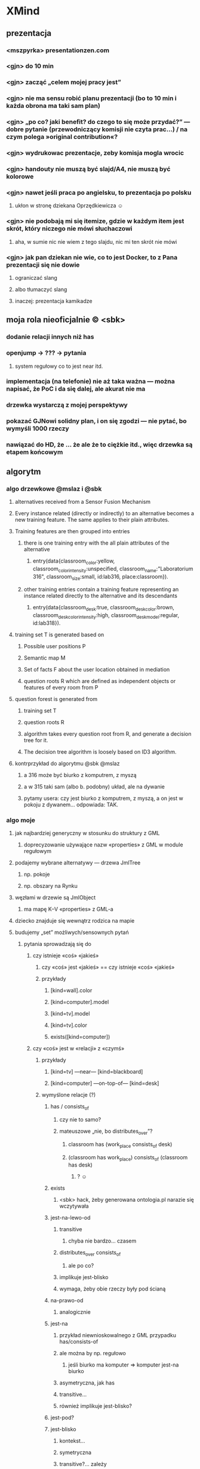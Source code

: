 * XMind
** prezentacja
*** <mszpyrka> presentationzen.com
*** <gjn> do 10 min
*** <gjn> zacząć „celem mojej pracy jest”
*** <gjn> nie ma sensu robić planu prezentacji (bo to 10 min i każda obrona ma taki sam plan)
*** <gjn> „po co? jaki benefit? do czego to się może przydać?” — dobre pytanie (przewodniczący komisji nie czyta prac…) / na czym polega »original contribution«?
*** <gjn> wydrukowac prezentacje, zeby komisja mogla wrocic
*** <gjn> handouty nie muszą być slajd/A4, nie muszą być kolorowe
*** <gjn> nawet jeśli praca po angielsku, to prezentacja po polsku
**** ukłon w stronę dziekana Oprzędkiewicza ☺
*** <gjn> nie podobają mi się itemize, gdzie w każdym item jest skrót, który niczego nie mówi słuchaczowi
**** aha, w sumie nic nie wiem z tego slajdu, nic mi ten skrót nie mówi
*** <gjn> jak pan dziekan nie wie, co to jest Docker, to z Pana prezentacji się nie dowie
**** ograniczać slang
**** albo tłumaczyć slang
**** inaczej: prezentacja kamikadze
** moja rola nieoficjalnie © <sbk>
*** dodanie relacji innych niż has
*** openjump → ??? → pytania
**** system regułowy co to jest near itd.
*** implementacja (na telefonie) nie aż taka ważna — można napisać, że PoC i da się dalej, ale akurat nie ma
*** drzewka wystarczą z mojej perspektywy
*** pokazać GJNowi solidny plan, i on się zgodzi — nie pytać, bo wymyśli 1000 rzeczy
*** nawiązać do HD, że … że  ale że to ciężkie itd., więc drzewka są etapem końcowym
** algorytm
*** algo drzewkowe @mslaz i @sbk
**** alternatives received from a Sensor Fusion Mechanism
**** Every instance related (directly or indirectly) to an alternative becomes a new training feature. The same applies to their plain attributes.
**** Training features are then grouped into entries
***** there is one training entry with the all plain attributes of the alternative
****** entry(data{classroom_color:yellow, classroom_color_intensity:unspecified, classroom_name:"Laboratorium 316", classroom_size:small, id:lab316, place:classroom}).
***** other training entries contain a training feature representing an instance related directly to the alternative and its descendants
****** entry(data{classroom_desk:true, classroom_desk_color:brown, classroom_desk_color_intensity:high, classroom_desk_model:regular, id:lab318}).
**** training set T is generated based on
***** Possible user positions P
***** Semantic map M
***** Set of facts F about the user location obtained in mediation
***** question roots R which are defined as independent objects or features of every room from P
**** question forest is generated from
***** training set T
***** question roots R
***** algorithm takes every question root from R, and generate a decision tree for it.
***** The decision tree algorithm is loosely based on ID3 algorithm.
**** kontrprzykład do algorytmu @sbk @mslaz
***** a 316 może być biurko z komputrem, z myszą
***** a w 315 taki sam (albo b. podobny) układ, ale na dywanie
***** pytamy usera: czy jest biurko z komputrem, z myszą, a on jest w pokoju z dywanem… odpowiada: TAK.
*** algo moje
**** jak najbardziej generyczny w stosunku do struktury z GML
***** doprecyzowanie używające nazw «properties» z GML w module regułowym
**** podajemy wybrane alternatywy — drzewa JmlTree
***** np. pokoje
***** np. obszary na Rynku
**** węzłami w drzewie są JmlObject
***** ma mapę K–V «properties» z GML-a
**** dziecko znajduje się wewnątrz rodzica na mapie
**** budujemy „set” możliwych/sensownych pytań
***** pytania sprowadzają się do
****** czy istnieje «coś» «jakieś»
******* czy «coś» jest «jakieś» == czy istnieje «coś» «jakieś»
******* przykłady
******** [kind=wall].color
******** [kind=computer].model
******** [kind=tv].model
******** [kind=tv].color
******** exists([kind=computer])
****** czy «coś» jest w «relacji» z «czymś»
******* przykłady
******** [kind=tv] —near— [kind=blackboard]
******** [kind=computer] —on-top-of— [kind=desk]
******* wymyślone relacje (?)
******** has / consists_of
********* czy nie to samo?
********* mateuszowe „nie, bo distributes_over”?
********** classroom has (work_place consists_of desk)
********** (classroom has work_place) consists_of (classroom has desk)
*********** ? ☺
******** exists
********* <sbk> hack, żeby generowana ontologia.pl narazie się wczytywała
******** jest-na-lewo-od
********* transitive
********** chyba nie bardzo… czasem
********* distributes_over consists_of
********** ale po co?
********* implikuje jest-blisko
********* wymaga, żeby obie rzeczy były pod ścianą
******** na-prawo-od
********* analogicznie
******** jest-na
********* przykład niewnioskowalnego z GML przypadku has/consists-of
********* ale można by np. regułowo
********** jeśli biurko ma komputer ⇒ komputer jest-na biurko
********* asymetryczna, jak has
********* transitive…
********* również implikuje jest-blisko?
******** jest-pod?
******** jest-blisko
********* kontekst…
********* symetryczna
********* transitive?… zależy
******** jest-nad
********* niewnioskowalne z map w GML
******** co daje distributes_over?
******* relacje zeżarłyby za dużo czasu na coś tak prostego, jak praca mgr
******** „Czy coś jest koło okna?”
********* np. to jest dużo prostsze niż „Czy coś istnieje?”, ponieważ okno jest proste do znalezienia
********* i 50k podobnych przypadków
******** generować każdy z każdym do wyboru z Set?
******** przecież to eksplozja kombinatoryczna…
******** sensownie i generycznie w konfigu z rules da się zapisać jedynie:
********* lies-on
********* is-near
********* inne, np. "po lewej" wymagają tego, żeby rozumiał je KOD
********* p. plik maps/C2-3rd-floor.relations
****** ile sztuk istnieje «czegoś» [«jakiegoś» ...]
******* przykłady
******** count([kind=desk])
******** count([kind=computer])
******** count([kind=chair, rotary=true])
******* na razie olewamy, za trudne do oceny skomplikowania pytania
******** #future
***** CWA — jeśli «coś» nie występuje w JmlTree, to zakładamy, że tego nie ma w danej alternatywie
***** więc tak:
****** 1) spłaszczyć wszystko
****** 2) na podstawie samego atrybutu `class`
****** id
****** 9999) pamiętać relacje osobno
******* wtedy może tłumaczyć mapowe zawieranie na konkretnie “has”, …
***** wątpliwości
****** jak automatycznie wybierać ciekawsze możliwe QuestionParam?
******* nietypowe, „dziwne”, rzucające się w oczy
******** „krzesło na łóżku”
******* też definiować to w systemie regułowym
****** jak porównywać ze sobą dwa JmlObject?
******* mogą się różnić nieco
******* może jakieś Double similarity
**** w set’cie sprawdzamy entropię, koszt każdego, wybieramy najlepsze
***** zwykła pierwsza iteracja ID3
***** uwzględniające koszty z regułowego
***** wybieramy najmniejszy koszt
****** a jeśli kilka ma najmniejszy koszt, to najprostszą strukturę
**** co z subklasami?
***** krzesło jest subklasą mebel
***** krzesło obrotowe jest subklasą krzesło
****** no ale to załatwił @kjanosz chair{rotary:true}
***** niepotrzebne, nie widzę kontrprzykładu dla samych cech
**** uwzględniamy odpowiedź na najlepsze, budując następny set
***** pomijamy odpadające alternatywy
*** loose thoughts
**** why would you ask more than one question if there are only 2 alternatives? :)
***** either you have a discerning question and one is sufficient
***** or you don’t (rooms are identical ⇒ undistinguishable)
**** in the future, find the domain of a property (only between alternatives) and if the sizeof(domain) ≤ 3, ask about that property, too (answers being property values)
** tekst pracy
*** http://home.agh.edu.pl/~wojnicki/wiki/pl:jak_pisac_prace_dyplomowa
*** ciekawe rzeczy do poruszenia
**** zakładamy, że user zawsze mówi prawdę, a może to błąd
***** nawet niecelowo może zaznaczyć fałsz
****** z niewiedzy / omsknie się palec
**** dlaczego odrzucam metodę Bobka i Ślażyńskiego
***** kontrprzykład
***** prolog → nie da się uruchomić na telefonie
**** dlaczego koncentracja na Exists
***** zwykle dwie alternatywy z modułu fizycznego
***** musiałyby być pokoje z identyczną zawartością, żeby nie dało się ich odróżnić po Exists
**** optimization
***** cost matching
* Poprawki
** Archive                                                         :ARCHIVE:
*** CANCELED Myślę, że kwestie organizacji tekstu (struktury rozdziałów) i uzupełnienie luk to sprawa zasadnicza. Narzędzie jest OK.
:LOGBOOK:
- State "CANCELED"   from ""           [2016-06-23 Thu 01:01] \\
  Lanie wody
:END:
:PROPERTIES:
:ARCHIVE_TIME: 2016-06-23 Thu 01:01
:END:
*** DONE Narzędzie wygląda OK.
:LOGBOOK:
- State "DONE"       from ""           [2016-06-23 Thu 01:01]
:END:
:PROPERTIES:
:ARCHIVE_TIME: 2016-06-23 Thu 01:01
:END:
*** DONE tekst jes bardzo pomieszany Struktura tekstu wymaga na pewno reorganizacji.
:LOGBOOK:
- State "DONE"       from ""           [2016-07-04 Mon 22:54]
:END:
:PROPERTIES:
:ARCHIVE_TIME: 2016-07-04 Mon 22:55
:END:
**** DONE state of the art w jakimś wcześniejszym rozdziale
:LOGBOOK:
- State "DONE"       from "TODO"       [2016-07-04 Mon 22:40]
- State "TODO"       from ""           [2016-06-23 Thu 01:07]
:END:
lepiej byłoby z całą pewnością wyodrębnić state of the art w jakimś wcześniejszym rozdziale
**** DONE co jest oryginalnym wkładem
:LOGBOOK:
- State "DONE"       from "TODO"       [2016-07-04 Mon 22:45]
- State "TODO"       from ""           [2016-06-23 Thu 01:07]
:END:
wszystko się przeplata, co nie wpływa dobrze na przekaz tego co w
pracy jest pana oryginalny wkładem (nawet jeśli gdzies na początku
jest to zaznaczone).
**** DONE rozdział "Mediation. The proposed method"
:LOGBOOK:
- State "DONE"       from "TODO"       [2016-07-04 Mon 22:46]
- State "TODO"       from ""           [2016-06-23 Thu 01:07]
:END:
 zajmuje półtorej storny a mało. To powinien byc opis całego
 mechanizmu, natomiast on znalazł sie w results. / zrobić osobny jeden
 dwa rozdziały, które opisują już stricte samo rozwiązanie.
*** DONE jeśli chodzi o opis, to w pracy jest sporo luk.
:LOGBOOK:
- State "DONE"       from ""           [2016-07-04 Mon 23:13]
:END:
:PROPERTIES:
:ARCHIVE_TIME: 2016-07-04 Mon 23:13
:END:
**** DONE Ewaluacja
:LOGBOOK:
- State "DONE"       from "TODO"       [2016-07-04 Mon 23:13]
- State "TODO"       from ""           [2016-06-23 Thu 01:07]
:END:
Np. Ewaluacja nie jest należycie opisana. nie wiadomo do końca o co
tam chodzi. Niby jest budynek, jakieś obiekty i przykład użycia na
dwóch pokojach.
***** <michal> ale metoda zawsze się udaje
jak się odpowiada na pytania do końca, to zawsze znajdzie odpowiedni
pokój, w którym się jest. Więc nie bardzo jest jak to ewaluować.
**** Archive                                                     :ARCHIVE:
***** DONE Być może wypadaloby zmienić tytuł rozdziąłu na "Simple use-case scenarios".
:LOGBOOK:
- State "DONE"       from ""           [2016-06-23 Thu 01:03]
:END:
:PROPERTIES:
:ARCHIVE_TIME: 2016-06-23 Thu 01:03
:END:
***** CANCELED Sama treść tez miejscami nie jest kompletna.
:LOGBOOK:
- State "CANCELED"   from ""           [2016-06-23 Thu 01:04] \\
  Lanie wody
:END:
:PROPERTIES:
:ARCHIVE_TIME: 2016-06-23 Thu 01:04
:END:
* Składanie
** DONE sprawdź jeszcze raz wzór gł. oświadczenia u Szpyrki — ponoć się zmieniło
:LOGBOOK:
- State "DONE"       from ""           [2016-09-12 Mon 17:55]
:END:
** DONE nowy wzór oświadczenia jest w tym doksie kjanosza — sprawdź jeszcze ze wzorem Szpyrki
:LOGBOOK:
- State "DONE"       from ""           [2016-09-12 Mon 17:58]
:END:
** DONE składanie pracy — nowe zasady © kjanosz
:LOGBOOK:
- State "DONE"       from ""           [2016-09-12 Mon 18:00]
:END:
*** TODO dodatkowo1.txt
agh: https://michalrus.com/hidden/agh/nowe-papierki.txt

07:11:22 < kjanosz> kurwa mać
07:11:47 < kjanosz> 30 września wszedł nowy papierek rektora - jest potrzebne oświadczenie ze strony promotora że praca została sprawdzona programem anty-plagiatowym
07:11:56 < kjanosz> czemu kurwa nigdzie nie ma informacji o tym
07:12:21 < kjanosz> jebana pizda się jeszcze obraziła na mnie jak jej powiedziałem, że "szkoda że promotorzy nie zostali o tym fakcie poinformowani"
07:12:31 < kjanosz> pies jebał agh i jego administracje
07:15:56 < kjanosz> jeszcze głupia pizda na wstępie się uśmiechała głupio bo pewnie wiedziała, że ni chuja nie będę mieć tego papierka bo nikt nie wie o tym rozporządzeniu
07:16:18 < kjanosz> zaorać tę jebaną uczelnie to za mało
07:25:02 < kjanosz> michalrus: http://dok.agh.edu.pl/doc.php?typ=11&nr=3&sort=datar                // https://michalrus.com/hidden/agh/6913.pdf
07:25:06 < kjanosz> ważny dokument ;-)
07:44:48 < kjanosz> kurwa, oczywiście nowa treść oświadczenia nie jest przyjazna do skopiowania
07:44:56 < kjanosz> bo jakże by mogło być kurwa inaczej
10:43:52 < kjanosz> btw, niezły syf tam mają
10:44:21 < kjanosz> tzn ze strony ptma to dostałem jak najwiecej pomocy jak się dało - bo mi szybko (1h) odpisał że zaświadczenie gotowe i mogę odebrać z jego domu
10:48:27 < kjanosz> no ale on mieszka na tyle daleko że nie dałbym rady obrócić w dwie strony i zdążyć na otwarty dziekanat
10:48:27 < kjanosz> a teraz ciekawostka
10:48:27 < kjanosz> w tym papiórku od rektora który zapodałem
10:48:27 < kjanosz> jest, oprócz wymagania co do tego papierka, napisanego też oświadczenie które powinno znaleźć się na odwrocie pracy
10:48:28 < kjanosz> jest bardziej rozbudowane od tego co było wcześniej
10:48:30 < kjanosz> i teraz, myślałem, bo z papieru tak wynika, że oświadczenie też się zmieniło
10:48:31 < kjanosz> a pani Gosia wyprowadziła mnie z błędu
10:48:32 < kjanosz> generalnie
10:48:35 < kjanosz> jeśli spoglądasz na zasady dyplomowania to patrzysz na wymagane dokumenty ktore są wypisane na stronie wydziału, ale musisz również spojrzeć na rozporządzenia rektora które wyszły od ostatniego updejtu na stronie
10:48:37 < kjanosz> i jeśli została dodana nowa rzecz (jak ten wydruk z OSA) to musisz je dodać
10:48:39 < kjanosz> ale jeśli została zmieniona jakaś rzecz (treść oświadczenia) to bierzesz to ze strony wydziału
10:48:40 < kjanosz> logiczne, nie?
10:48:51 < kjanosz> oczywiscie pani Gosia tego bezpośrednio mi nie powiedziała, ale taki był sens jej wypowiedzi

10:34:58 < michalrus> kjanosz, ale ten dokument podlinkowany chce ode mnie hasła? :O
10:37:05 < michalrus> Z sieci agh się da, okay.
10:50:34 < kjanosz> michalrus: ? ten wydruk z OSA to promotor wypełnia
10:50:49 < michalrus> A, to jeszcze lepiej.
10:50:59 < kjanosz> ale powiadom gjna o tym
10:51:02 < kjanosz> bo może nie wiedzieć
*** TODO dodatkowo2.txt
11:07:30 < kjanosz-> [08:25:52] michalrus: uahhahaha
11:07:30 < kjanosz-> [08:26:15] Pani Małgosia przyjęła mi pracę magisterską ze złą wersją oświadczenia
11:07:30 < kjanosz-> [08:26:28] czyli miałem rację co do jego nowej wersji ^-^
11:07:30 < kjanosz-> [08:26:35] https://www.eaiib.agh.edu.pl/files/1930/Zasady_dyplomowania_2015_za____czniki.pdf
** DONE przejrzyj zasady https://www.eaiib.agh.edu.pl/files/1930/Zasady_dyplomowania_2015.pdf
:LOGBOOK:
- State "DONE"       from "IN-PROGRESS" [2016-09-12 Mon 20:48]
:END:
*** https://www.eaiib.agh.edu.pl/files/1930/Zasady_dyplomowania_2015_za____czniki.pdf
:LOGBOOK:
- State "IN-PROGRESS" from ""           [2016-09-12 Mon 18:00]
:END:
** CANCELED podanie do Kluzy o dopuszczenie!
:LOGBOOK:
- State "CANCELED"   from "TODO"       [2016-09-12 Mon 21:03] \\
  duplicate
- State "TODO"       from ""           [2016-09-12 Mon 18:03]
:END:
** CANCELED wniosek o odpis angielski
:LOGBOOK:
- State "CANCELED"   from "TODO"       [2016-09-12 Mon 21:03] \\
  duplicate
:END:
** IN-PROGRESS nowy system antyplagiatowy — OSA
:LOGBOOK:
- State "IN-PROGRESS" from "DONE"       [2016-09-12 Mon 17:57]
- State "DONE"       from ""           [2016-09-12 Mon 17:55]
:END:
http://www.forum.stosowana.pl/viewtopic.php?f=33&t=30085
raport_OSA.pdf w agh-semmaps.org/docs/
** IN-PROGRESS błędny temat pracy, GJN nie wpisał w — http://pracedyplomowe.eaiib.agh.edu.pl/
:LOGBOOK:
- State "IN-PROGRESS" from "TODO"       [2016-09-12 Mon 17:57]
:END:
** —
** DONE wydrukować pracę, twarda oprawa, nie bindowane, napis „praca magisterska”
:LOGBOOK:
- State "DONE"       from "IN-PROGRESS" [2016-09-13 Tue 19:33]
- State "IN-PROGRESS" from "TODO"       [2016-09-12 Mon 21:01]
- State "TODO"       from ""           [2016-09-12 Mon 18:12]
:END:
** DONE wpłata i dowód wpłaty 60+40 zł
 h) Dowód wpłaty 60 zł, w przypadku zamawiania odpisu w języku obcym dodatkowo 40 zł. Wpłaty należy dokonać na konto Wydziału EAIiIB:
Bank Pekao S.A. Kraków 87 1240 4722 1111 0000 4856 4654
:LOGBOOK:
- State "DONE"       from "IN-PROGRESS" [2016-09-13 Tue 19:33]
- State "IN-PROGRESS" from "TODO"       [2016-09-12 Mon 21:00]
- State "TODO"       from ""           [2016-09-12 Mon 18:04]
:END:
** DONE podanie o reaktywację — do KLUZY — zał. nr 9
:LOGBOOK:
- State "DONE"       from "IN-PROGRESS" [2016-09-13 Tue 03:21]
- State "IN-PROGRESS" from "TODO"       [2016-09-13 Tue 01:53]
- State "TODO"       from ""           [2016-09-12 Mon 18:05]
:END:
** IN-PROGRESS 5 kolorowych zdjęć formatu 4,5 × 6,5 (w stroju oficjalnym), w tym jedno opisane
:LOGBOOK:
- State "IN-PROGRESS" from "TODO"       [2016-09-13 Tue 19:33]
- State "TODO"       from ""           [2016-09-12 Mon 21:01]
- State "TODO"       from ""           [2016-09-12 Mon 18:13]
:END:
z tyłu imieniem, nazwiskiem i nr PESEL.
** IN-PROGRESS CD/DVD: koperta 127 mm i naklejka z zał. 3 — zawiera PDF z pracą i wykaz praktyk i kół naukowych
:LOGBOOK:
- State "IN-PROGRESS" from "TODO"       [2016-09-13 Tue 18:48]
- State "TODO"       from ""           [2016-09-12 Mon 21:07]
:END:
*** burning
% mkisofs -J -o CD.iso CD
% cdrecord -v CD.iso
** DONE wykaz praktyk i kół naukowych
:LOGBOOK:
- State "DONE"       from "TODO"       [2016-09-13 Tue 04:20]
- State "TODO"       from ""           [2016-09-12 Mon 21:09]
:END:
** DONE podanie o dopuszczenie — do KLUZY, a nie OPRZĘDKIEWICZA
:LOGBOOK:
- State "DONE"       from "IN-PROGRESS" [2016-09-13 Tue 03:22]
- State "IN-PROGRESS" from "TODO"       [2016-09-13 Tue 01:54]
- State "TODO"       from ""           [2016-09-12 Mon 17:58]
:END:
** DONE oświadczenie o prawach autorskich?
:LOGBOOK:
- State "DONE"       from "TODO"       [2016-09-13 Tue 03:22]
- State "TODO"       from ""           [2016-09-13 Tue 03:22]
:END:
** DONE wniosek o odpis dyplomu w angielskim zał. nr 10
:LOGBOOK:
- State "DONE"       from "IN-PROGRESS" [2016-09-13 Tue 03:27]
- State "IN-PROGRESS" from "TODO"       [2016-09-13 Tue 03:22]
- State "TODO"       from ""           [2016-09-12 Mon 18:05]
:END:
** TODO weź od Nalepy: formularz recenzji z podpisami promotora i recenzenta
:LOGBOOK:
- State "TODO"       from ""           [2016-09-12 Mon 21:07]
:END:
** TODO weź od Nalepy: raport z systemu OSA podpisany przez Nalepę
:LOGBOOK:
- State "TODO"       from ""           [2016-09-12 Mon 21:07]
:END:
** TODO weź od Nalepy: podpis na obiegówce
:LOGBOOK:
- State "TODO"       from ""           [2016-09-13 Tue 01:54]
:END:
** —
** DONE okołoobronowe doświadczenia https://forum.stosowana.pl/viewtopic.php?f=249&t=29458
:LOGBOOK:
- State "DONE"       from "TODO"       [2016-09-13 Tue 20:33]
- State "TODO"       from ""           [2016-09-12 Mon 17:55]
:END:
** TODO [#A] przejrzyj jeszcze raz MINDMAPĘ
:LOGBOOK:
- State "TODO"       from ""           [2016-09-02 Fri 13:18]
:END:
** TODO XLS z ocenami — i skąd wziąć średnią https://www.forum.stosowana.pl/viewtopic.php?f=249&t=30380
:LOGBOOK:
- State "TODO"       from ""           [2016-09-12 Mon 17:58]
:END:
** TODO wyciąg z indeksu: http://www.forum.stosowana.pl/viewtopic.php?f=249&t=29633
** TODO obiegówki: http://www.forum.stosowana.pl/viewtopic.php?f=249&t=29641
:LOGBOOK:
- State "TODO"       from ""           [2016-09-12 Mon 17:58]
:END:
** TODO „Czy wiecie może co trzeba zrobić aby zmienić nazwisko recenzenta w Wirtualnym Dziekanacie? Zmieniłem już w tym systemie prac dyplomowych u tego gościa w B1, ale w WD dalej jest błędne (oczywiście wpisane losowo).”
:LOGBOOK:
- State "TODO"       from ""           [2016-09-12 Mon 17:58]
:END:
https://www.facebook.com/n/?groups%2F178266465517351%2Fpermalink%2F1034470486563607%2F&aref=1442156195150215&medium=email&mid=51fb4b0d18641G5af3d2bb052dG51fa227b8f987G96G3aec&bcode=1.1442237044.Abm2ZRCG4AQ3fvGO&n_m=m%40michalrus.com
** TODO wypierdziel branch „skladanie” przed oddawaniem im kodu, bo kjanosz przeklina
:LOGBOOK:
- State "TODO"       from ""           [2016-09-12 Mon 18:00]
:END:
** TODO Cztery kolorowe zdjęcia formatu 4,5 × 6,5 (w stroju oficjalnym), w tym jedno opisane
:LOGBOOK:
- State "TODO"       from ""           [2016-09-12 Mon 18:12]
:END:
z tyłu imieniem, nazwiskiem i nr PESEL. Przy zamawianiu odpisu w języku obcym
dodatkowo 1 zdjęcie.
* Obrona
** TODO mgr: prezentacja: żeby kolejne animacje nie przeskakiwały
** TODO obrony — informacje 2011 — TERMIN DO 21 WRZEŚNIA — https://www.forum.stosowana.pl/viewtopic.php?f=393&t=30650
:LOGBOOK:
- State "TODO"       from ""           [2016-09-12 Mon 18:00]
:END:
** TODO obrony: http://www.forum.stosowana.pl/viewtopic.php?f=249&t=29612
** TODO pytania na obronie 2011 https://www.forum.stosowana.pl/viewtopic.php?f=1823&t=30665
:LOGBOOK:
- State "TODO"       from ""           [2016-09-12 Mon 21:03]
:END:
** TODO pytania na obronie 2010 https://www.forum.stosowana.pl/viewtopic.php?f=1656&t=29696
:LOGBOOK:
- State "TODO"       from ""           [2016-09-12 Mon 21:03]
:END:
** TODO pytania na obronie — wszystkie roczniki https://www.forum.stosowana.pl/viewtopic.php?f=33&t=27495
:LOGBOOK:
- State "TODO"       from ""           [2016-09-12 Mon 21:03]
:END:
* Odbieranie dyplomu
** zabierz świadectwo maturalne
** dopiero wtedy obiegówka?
** podziękować Kluzie za popędzenie Nalepy
** napisać do Nalepy o co naprawdę chodziło
* Archive                                                           :ARCHIVE:
** DONE mgr: kiedy konsultacje
:PROPERTIES:
:ARCHIVE_TIME: 2016-02-14 Sun 01:41
:ARCHIVE_FILE: ~/.emacs.d/org/Main.org
:ARCHIVE_OLPATH: Inbox
:ARCHIVE_CATEGORY: Main
:ARCHIVE_TODO: DONE
:END:
CREATED: [2015-05-11 Mon 14:34]
CLOSED: [2015-05-11 Mon 14:49]
** DONE mgr: prezentacja: tekst — po polsku czy angielsku?
:PROPERTIES:
:ARCHIVE_TIME: 2016-02-14 Sun 01:41
:ARCHIVE_FILE: ~/.emacs.d/org/Main.org
:ARCHIVE_OLPATH: Inbox
:ARCHIVE_CATEGORY: Main
:ARCHIVE_TODO: DONE
:END:
CREATED: [2015-04-29 Wed 09:54]
CLOSED: [2015-04-29 Wed 10:05]
** DONE mgr: ogarnac notatki ze spotkania z bobo
:PROPERTIES:
:ARCHIVE_TIME: 2016-02-14 Sun 01:41
:ARCHIVE_FILE: ~/.emacs.d/org/Main.org
:ARCHIVE_OLPATH: Daily
:ARCHIVE_CATEGORY: Main
:ARCHIVE_TODO: DONE
:END:
CREATED: [2015-04-28 Tue 22:43]
CLOSED: [2015-05-18 Mon 17:10]
** DONE mgr: rozdział 2
CLOSED: [2015-10-18 Sun 21:45]
:PROPERTIES:
:ARCHIVE_TIME: 2016-02-14 Sun 01:41
:ARCHIVE_FILE: ~/.emacs.d/org/Main.org
:ARCHIVE_OLPATH: Weekly
:ARCHIVE_CATEGORY: Main
:ARCHIVE_TODO: DONE
:END:
CREATED: [2015-05-18 Mon 17:16]
** DONE mgr: generowanie drzewek pytań z OpenJUMP
CLOSED: [2015-10-18 Sun 21:45]
:PROPERTIES:
:ARCHIVE_TIME: 2016-02-14 Sun 01:41
:ARCHIVE_FILE: ~/.emacs.d/org/Main.org
:ARCHIVE_OLPATH: Weekly
:ARCHIVE_CATEGORY: Main
:ARCHIVE_TODO: DONE
:END:
CREATED: [2015-04-28 Tue 14:07]
** DONE mgr: rozdział 3
CLOSED: [2015-10-18 Sun 21:45]
:PROPERTIES:
:ARCHIVE_TIME: 2016-02-14 Sun 01:41
:ARCHIVE_FILE: ~/.emacs.d/org/Main.org
:ARCHIVE_OLPATH: Weekly
:ARCHIVE_CATEGORY: Main
:ARCHIVE_TODO: DONE
:END:
CREATED: [2015-05-18 Mon 17:16]
** DONE mgr: presentationzen.com
:PROPERTIES:
:ARCHIVE_TIME: 2016-02-14 Sun 01:41
:ARCHIVE_FILE: ~/.emacs.d/org/Main.org
:ARCHIVE_OLPATH: Work/Education/AGH
:ARCHIVE_CATEGORY: Main
:ARCHIVE_TODO: DONE
:END:
CREATED: [2015-04-24 Fri 23:59]
CLOSED: [2015-04-29 Wed 10:06]
** DONE mgr: porządek w mindmapie + terminy
:PROPERTIES:
:ARCHIVE_TIME: 2016-02-14 Sun 01:41
:ARCHIVE_FILE: ~/.emacs.d/org/Main.org
:ARCHIVE_OLPATH: Work/Education/AGH
:ARCHIVE_CATEGORY: Main
:ARCHIVE_TODO: DONE
:END:
CREATED: [2015-04-26 Sun 10:03]
CLOSED: [2015-05-13 Wed 23:44]
** DONE mgr: rozdział „systemy kontekstowe i rekomendacyjne”
:PROPERTIES:
:ARCHIVE_TIME: 2016-02-14 Sun 01:41
:ARCHIVE_FILE: ~/.emacs.d/org/Main.org
:ARCHIVE_OLPATH: Work/Education/AGH
:ARCHIVE_CATEGORY: Main
:ARCHIVE_TODO: DONE
:END:
CREATED: [2015-04-26 Sun 20:23]
CLOSED: [2015-09-29 Tue 21:51]
** DONE mgr: ontologia, przykład działający, szansa zrobienia tego w HeaRTDroid
:PROPERTIES:
:ARCHIVE_TIME: 2016-02-14 Sun 01:41
:ARCHIVE_FILE: ~/.emacs.d/org/Main.org
:ARCHIVE_OLPATH: Work/Education/AGH
:ARCHIVE_CATEGORY: Main
:ARCHIVE_TODO: DONE
:END:
CREATED: [2015-04-26 Sun 20:31]
CLOSED: [2015-09-29 Tue 21:51]
** DONE mgr: nowa mapa w OpenJUMP dla rynku (nie duże, ale reprezentacyjne)
:PROPERTIES:
:ARCHIVE_TIME: 2016-02-14 Sun 01:41
:ARCHIVE_FILE: ~/.emacs.d/org/Main.org
:ARCHIVE_OLPATH: Work/Education/AGH
:ARCHIVE_CATEGORY: Main
:ARCHIVE_TODO: DONE
:END:
CREATED: [2015-04-26 Sun 20:32]
CLOSED: [2015-09-29 Tue 21:51]
** DONE mgr: plan dla GJN, zaakceptuje :)
:PROPERTIES:
:ARCHIVE_TIME: 2016-02-14 Sun 01:41
:ARCHIVE_FILE: ~/.emacs.d/org/Main.org
:ARCHIVE_OLPATH: Work/Education/AGH
:ARCHIVE_CATEGORY: Main
:ARCHIVE_TODO: DONE
:END:
CREATED: [2015-04-28 Tue 22:44]
CLOSED: [2015-06-20 Sat 22:30]
** DONE mgr: prezentacja: <gjn> „po co? jaki benefit? do czego to się może przydać?” — dobre pytanie (przewodniczący komisji nie czyta prac…) / na czym polega »original contribution«?
:PROPERTIES:
:ARCHIVE_TIME: 2016-02-14 Sun 01:41
:ARCHIVE_FILE: ~/.emacs.d/org/Main.org
:ARCHIVE_OLPATH: Work/Education/AGH
:ARCHIVE_CATEGORY: Main
:ARCHIVE_TODO: DONE
:END:
CREATED: [2015-04-29 Wed 09:35]
CLOSED: [2015-04-29 Wed 10:02]
** DONE mgr: Aktualnie CWA, ale pamiętać o słowie kluczowym "more" które oznacza, że dana relacja może mieć więcej elementów po lewej stronie (czyli taka furtka dla OWA).
:PROPERTIES:
:ARCHIVE_TIME: 2016-02-14 Sun 01:41
:ARCHIVE_FILE: ~/.emacs.d/org/Main.org
:ARCHIVE_OLPATH: Work/Education/AGH
:ARCHIVE_CATEGORY: Main
:ARCHIVE_TODO: DONE
:END:
CREATED: [2015-05-01 Fri 17:10]
CLOSED: [2015-05-11 Mon 14:50]
** DONE mgr: prezentacja: <gjn> nie ma sensu robić planu prezentacji (bo to 10 min i każda obrona ma taki sam plan)
:PROPERTIES:
:ARCHIVE_TIME: 2016-02-14 Sun 01:41
:ARCHIVE_FILE: ~/.emacs.d/org/Main.org
:ARCHIVE_OLPATH: Work/Education/AGH
:ARCHIVE_CATEGORY: Main
:ARCHIVE_TODO: DONE
:END:
CREATED: [2015-04-29 Wed 09:52]
CLOSED: [2015-04-29 Wed 10:02]
** DONE mgr: reintroduce count
:PROPERTIES:
:ARCHIVE_TIME: 2016-02-14 Sun 01:41
:ARCHIVE_FILE: ~/.emacs.d/org/Main.org
:ARCHIVE_OLPATH: Work/Education/AGH
:ARCHIVE_CATEGORY: Main
:ARCHIVE_TODO: DONE
:END:
CREATED: [2015-05-01 Fri 21:06]
CLOSED: [2015-05-01 Fri 21:20]
** DONE mgr: wybor prologowego klucza
:PROPERTIES:
:ARCHIVE_TIME: 2016-02-14 Sun 01:41
:ARCHIVE_FILE: ~/.emacs.d/org/Main.org
:ARCHIVE_OLPATH: Work/Education/AGH
:ARCHIVE_CATEGORY: Main
:ARCHIVE_TODO: DONE
:END:
CREATED: [2015-05-01 Fri 23:59]
CLOSED: [2015-05-02 Sat 19:00]
** DONE mgr: tzn. modufikowany iD3 ale tylko o wliczanie kosztu
:PROPERTIES:
:ARCHIVE_TIME: 2016-02-14 Sun 01:41
:ARCHIVE_FILE: ~/.emacs.d/org/Main.org
:ARCHIVE_OLPATH: Work/Education/AGH
:ARCHIVE_CATEGORY: Main
:ARCHIVE_TODO: DONE
:END:
CREATED: [2015-05-04 Mon 04:22]
CLOSED: [2015-05-11 Mon 14:51]
** DONE mgr: \todo
:PROPERTIES:
:ARCHIVE_TIME: 2016-02-14 Sun 01:41
:ARCHIVE_FILE: ~/.emacs.d/org/Main.org
:ARCHIVE_OLPATH: Work/Education/AGH
:ARCHIVE_CATEGORY: Main
:ARCHIVE_TODO: DONE
:END:
CREATED: [2015-05-13 Wed 08:21]
CLOSED: [2015-05-13 Wed 23:44]
** DONE mgr: wrzucac kolejne wersje na wiki i dawac znac Bobku i GJN, i wtedy 3 dni pozniej spotkac sie z GJN
:PROPERTIES:
:ARCHIVE_TIME: 2016-02-14 Sun 01:41
:ARCHIVE_FILE: ~/.emacs.d/org/Main.org
:ARCHIVE_OLPATH: Work/Education/AGH
:ARCHIVE_CATEGORY: Main
:ARCHIVE_TODO: DONE
:END:
CREATED: [2015-05-13 Wed 10:41]
CLOSED: [2015-09-29 Tue 21:51]
** DONE mgr: porównaj stylówę MSc z https://github.com/JeffBezanson/phdthesis/blob/master/main.pdf
:PROPERTIES:
:ARCHIVE_TIME: 2016-02-14 Sun 01:41
:ARCHIVE_FILE: ~/.emacs.d/org/Main.org
:ARCHIVE_OLPATH: Work/Education/AGH
:ARCHIVE_CATEGORY: Main
:ARCHIVE_TODO: DONE
:END:
CREATED: [2015-05-16 Sat 09:38]
CLOSED: [2015-05-27 Wed 00:26]
** DONE mgr: prezentacja: beamer theme: https://github.com/matze/mtheme
:PROPERTIES:
:ARCHIVE_TIME: 2016-02-14 Sun 01:41
:ARCHIVE_FILE: ~/.emacs.d/org/Main.org
:ARCHIVE_OLPATH: Work/Education/AGH
:ARCHIVE_CATEGORY: Main
:ARCHIVE_TODO: DONE
:END:
CREATED: [2015-05-21 Thu 12:21]
CLOSED: [2015-05-27 Wed 00:26]
** DONE mgr: przejrzeć materiały od Bobka — http://ai.ia.agh.edu.pl/wiki/pl:dydaktyka:mgr:2015msc_semmaps:start
:PROPERTIES:
:ARCHIVE_TIME: 2016-02-14 Sun 01:41
:ARCHIVE_FILE: ~/.emacs.d/org/Main.org
:ARCHIVE_OLPATH: Work/Education/AGH
:ARCHIVE_CATEGORY: Main
:ARCHIVE_TODO: DONE
:END:
CREATED: [2015-04-24 Fri 23:40]
CLOSED: [2015-04-28 Tue 16:43]
** DONE mgr: zacząć pisać tekst
:PROPERTIES:
:ARCHIVE_TIME: 2016-02-14 Sun 01:41
:ARCHIVE_FILE: ~/.emacs.d/org/Main.org
:ARCHIVE_OLPATH: Work/Education/AGH
:ARCHIVE_CATEGORY: Main
:ARCHIVE_TODO: DONE
:END:
CREATED: [2015-04-26 Sun 19:58]
CLOSED: [2015-05-13 Wed 23:44]
** DONE temat po angielsku: http://www.forum.stosowana.pl/viewtopic.php?f=249&t=29655
:PROPERTIES:
:ARCHIVE_TIME: 2016-02-14 Sun 01:41
:ARCHIVE_FILE: ~/.emacs.d/org/Main.org
:ARCHIVE_OLPATH: Work/Education/AGH
:ARCHIVE_CATEGORY: Main
:ARCHIVE_TODO: DONE
:END:
CREATED: [2015-06-28 Sun 13:30]
CLOSED: [2015-07-14 Tue 13:50]
** DONE mgr: generowanie HMR dla HeaRTDroid
:PROPERTIES:
:ARCHIVE_TIME: 2016-02-14 Sun 01:41
:ARCHIVE_FILE: ~/.emacs.d/org/Main.org
:ARCHIVE_OLPATH: Work/Education/AGH
:ARCHIVE_CATEGORY: Main
:ARCHIVE_TODO: DONE
:END:
CREATED: [2015-04-26 Sun 20:32]
CLOSED: [2015-09-29 Tue 21:51]
** DONE mgr: get rid of JmlType
:PROPERTIES:
:ARCHIVE_TIME: 2016-02-14 Sun 01:41
:ARCHIVE_FILE: ~/.emacs.d/org/Main.org
:ARCHIVE_OLPATH: Work/Education/AGH
:ARCHIVE_CATEGORY: Main
:ARCHIVE_TODO: DONE
:END:
CREATED: [2015-05-01 Fri 21:05]
CLOSED: [2015-05-01 Fri 21:48]
** DONE mgr: wczyścić prezentację
:PROPERTIES:
:ARCHIVE_TIME: 2016-02-14 Sun 01:41
:ARCHIVE_FILE: ~/.emacs.d/org/Main.org
:ARCHIVE_OLPATH: Work/Education/AGH
:ARCHIVE_CATEGORY: Main
:ARCHIVE_TODO: DONE
:END:
CREATED: [2015-05-13 Wed 08:36]
CLOSED: [2015-05-13 Wed 23:44]
** DONE mgr: termin oddania: 15 września
:PROPERTIES:
:ARCHIVE_TIME: 2016-02-14 Sun 01:41
:ARCHIVE_FILE: ~/.emacs.d/org/Main.org
:ARCHIVE_OLPATH: Work/Education/AGH
:ARCHIVE_CATEGORY: Main
:ARCHIVE_TODO: DONE
:END:
CREATED: [2015-05-21 Thu 12:47]
CLOSED: [2015-09-29 Tue 21:51]
** DONE mgr: wydrukowac prezentacje, zeby komisja mogla wrocic
:PROPERTIES:
:ARCHIVE_TIME: 2016-02-14 Sun 01:41
:ARCHIVE_FILE: ~/.emacs.d/org/Main.org
:ARCHIVE_OLPATH: Work/Education/AGH
:ARCHIVE_CATEGORY: Main
:ARCHIVE_TODO: DONE
:END:
CREATED: [2015-04-24 Fri 23:59]
CLOSED: [2015-04-29 Wed 10:01]
** DONE mgr: prezentacja na seminarium dyplomowe — dokładnie jak na obronie
:PROPERTIES:
:ARCHIVE_TIME: 2016-02-14 Sun 01:41
:ARCHIVE_FILE: ~/.emacs.d/org/Main.org
:ARCHIVE_OLPATH: Work/Education/AGH
:ARCHIVE_CATEGORY: Main
:ARCHIVE_TODO: DONE
:END:
CREATED: [2015-04-28 Tue 11:01]
CLOSED: [2015-05-27 Wed 00:26]
** DONE mgr: prezentacja: <gjn> zacząć „celem mojej pracy jest”
:PROPERTIES:
:ARCHIVE_TIME: 2016-02-14 Sun 01:41
:ARCHIVE_FILE: ~/.emacs.d/org/Main.org
:ARCHIVE_OLPATH: Work/Education/AGH
:ARCHIVE_CATEGORY: Main
:ARCHIVE_TODO: DONE
:END:
CREATED: [2015-04-29 Wed 09:52]
CLOSED: [2015-04-29 Wed 10:00]
** DONE mgr: rozdział „systemy regułowe i heartdroid, reprezentacja wiedzy semantycznej”
:PROPERTIES:
:ARCHIVE_TIME: 2016-02-14 Sun 01:41
:ARCHIVE_FILE: ~/.emacs.d/org/Main.org
:ARCHIVE_OLPATH: Work/Education/AGH
:ARCHIVE_CATEGORY: Main
:ARCHIVE_TODO: DONE
:END:
CREATED: [2015-04-26 Sun 20:24]
CLOSED: [2015-09-29 Tue 21:51]
** DONE mgr: \href
:PROPERTIES:
:ARCHIVE_TIME: 2016-02-14 Sun 01:41
:ARCHIVE_FILE: ~/.emacs.d/org/Main.org
:ARCHIVE_OLPATH: Work/Education/AGH
:ARCHIVE_CATEGORY: Main
:ARCHIVE_TODO: DONE
:END:
CREATED: [2015-05-13 Wed 08:21]
CLOSED: [2015-05-13 Wed 08:36]
** DONE obiegówki: http://www.forum.stosowana.pl/viewtopic.php?f=249&t=29641
:PROPERTIES:
:ARCHIVE_TIME: 2016-02-14 Sun 01:41
:ARCHIVE_FILE: ~/.emacs.d/org/Main.org
:ARCHIVE_OLPATH: Work/Education/AGH
:ARCHIVE_CATEGORY: Main
:ARCHIVE_TODO: DONE
:END:
CREATED: [2015-06-28 Sun 13:30]
CLOSED: [2015-07-14 Tue 13:51]
** DONE mgr: wybor alternatyw przez k=v z GML
:PROPERTIES:
:ARCHIVE_TIME: 2016-02-14 Sun 01:41
:ARCHIVE_FILE: ~/.emacs.d/org/Main.org
:ARCHIVE_OLPATH: Work/Education/AGH
:ARCHIVE_CATEGORY: Main
:ARCHIVE_TODO: DONE
:END:
CREATED: [2015-05-01 Fri 23:58]
CLOSED: [2015-05-04 Mon 14:08]
** DONE mgr: koszty globalnie + override’owanie dla konkretniejszych przypadków
:PROPERTIES:
:ARCHIVE_TIME: 2016-02-14 Sun 01:41
:ARCHIVE_FILE: ~/.emacs.d/org/Main.org
:ARCHIVE_OLPATH: Work/Education/AGH
:ARCHIVE_CATEGORY: Main
:ARCHIVE_TODO: DONE
:END:
CREATED: [2015-05-04 Mon 04:22]
CLOSED: [2015-09-29 Tue 21:51]
np.
*-color: 10
*-mouse-color: 50
** DONE mgr: prezentacja: <gjn> handouty nie muszą być slajd/A4, nie muszą być kolorowe
:PROPERTIES:
:ARCHIVE_TIME: 2016-02-14 Sun 01:41
:ARCHIVE_FILE: ~/.emacs.d/org/Main.org
:ARCHIVE_OLPATH: Work/Education/AGH
:ARCHIVE_CATEGORY: Main
:ARCHIVE_TODO: DONE
:END:
CREATED: [2015-04-29 Wed 09:35]
CLOSED: [2015-04-29 Wed 10:01]
